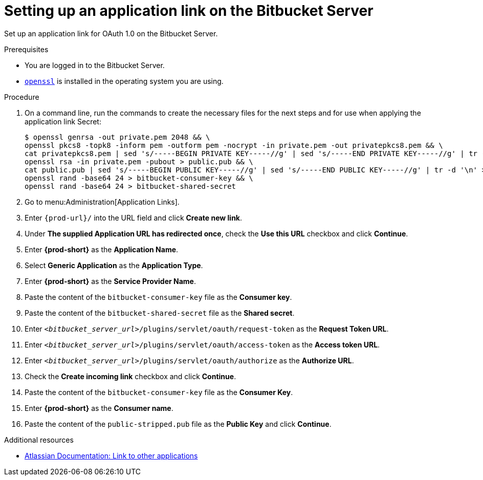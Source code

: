 :_content-type: PROCEDURE
:description: Setting up an application link on the Bitbucket Server
:keywords: bitbucket, bitbucket-server, application-link
:navtitle: Setting up an application link on the Bitbucket Server
// :page-aliases:

[id="setting-up-an-application-link-on-the-bitbucket-server"]
= Setting up an application link on the Bitbucket Server

Set up an application link for OAuth 1.0 on the Bitbucket Server.

.Prerequisites

* You are logged in to the Bitbucket Server.
* link:https://www.openssl.org/[`openssl`] is installed in the operating system you are using.

.Procedure

. On a command line, run the commands to create the necessary files for the next steps and for use when applying the application link Secret:
+
[subs="+quotes,+attributes,+macros"]
----
$ openssl genrsa -out private.pem 2048 && \
openssl pkcs8 -topk8 -inform pem -outform pem -nocrypt -in private.pem -out privatepkcs8.pem && \
cat privatepkcs8.pem | sed 's/-----BEGIN PRIVATE KEY-----//g' | sed 's/-----END PRIVATE KEY-----//g' | tr -d '\n' > privatepkcs8-stripped.pem && \
openssl rsa -in private.pem -pubout > public.pub && \
cat public.pub | sed 's/-----BEGIN PUBLIC KEY-----//g' | sed 's/-----END PUBLIC KEY-----//g' | tr -d '\n' > public-stripped.pub && \
openssl rand -base64 24 > bitbucket-consumer-key && \
openssl rand -base64 24 > bitbucket-shared-secret
----

. Go to menu:Administration[Application Links].

. Enter `pass:c,a,q[{prod-url}]/` into the URL field and click *Create new link*.

. Under *The supplied Application URL has redirected once*, check the *Use this URL* checkbox and click *Continue*.

. Enter *{prod-short}* as the *Application Name*.

. Select *Generic Application* as the *Application Type*.

. Enter *{prod-short}* as the *Service Provider Name*.

. Paste the content of the `bitbucket-consumer-key` file as the *Consumer key*.

. Paste the content of the `bitbucket-shared-secret` file as the *Shared secret*.

. Enter `__<bitbucket_server_url>__/plugins/servlet/oauth/request-token` as the *Request Token URL*.

. Enter `__<bitbucket_server_url>__/plugins/servlet/oauth/access-token` as the *Access token URL*.

. Enter `__<bitbucket_server_url>__/plugins/servlet/oauth/authorize` as the *Authorize URL*.

. Check the *Create incoming link* checkbox and click *Continue*.

. Paste the content of the `bitbucket-consumer-key` file as the *Consumer Key*.

. Enter *{prod-short}* as the *Consumer name*.

. Paste the content of the `public-stripped.pub` file as the *Public Key* and click *Continue*.

.Additional resources

* link:https://confluence.atlassian.com/bitbucketserver/link-to-other-applications-1018764620.html[Atlassian Documentation: Link to other applications]
